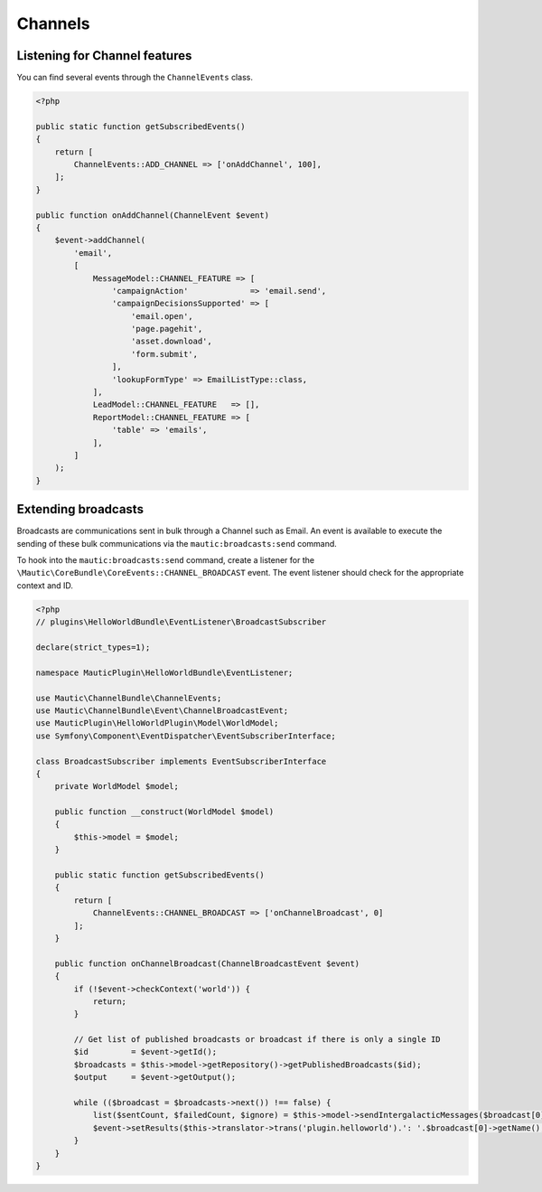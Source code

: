 Channels
==========================================================

.. vale off

Listening for Channel features
------------------------------

.. vale on

You can find several events through the ``ChannelEvents`` class.

.. code-block:: php

    <?php

    public static function getSubscribedEvents()
    {
        return [
            ChannelEvents::ADD_CHANNEL => ['onAddChannel', 100],
        ];
    }

    public function onAddChannel(ChannelEvent $event)
    {
        $event->addChannel(
            'email',
            [
                MessageModel::CHANNEL_FEATURE => [
                    'campaignAction'             => 'email.send',
                    'campaignDecisionsSupported' => [
                        'email.open',
                        'page.pagehit',
                        'asset.download',
                        'form.submit',
                    ],
                    'lookupFormType' => EmailListType::class,
                ],
                LeadModel::CHANNEL_FEATURE   => [],
                ReportModel::CHANNEL_FEATURE => [
                    'table' => 'emails',
                ],
            ]
        );
    }

Extending broadcasts
--------------------

Broadcasts are communications sent in bulk through a Channel such as Email.
An event is available to execute the sending of these bulk communications via the ``mautic:broadcasts:send`` command.

To hook into the ``mautic:broadcasts:send`` command, create a listener for the ``\Mautic\CoreBundle\CoreEvents::CHANNEL_BROADCAST`` event.
The event listener should check for the appropriate context and ID.

.. code-block:: php

    <?php
    // plugins\HelloWorldBundle\EventListener\BroadcastSubscriber

    declare(strict_types=1);

    namespace MauticPlugin\HelloWorldBundle\EventListener;

    use Mautic\ChannelBundle\ChannelEvents;
    use Mautic\ChannelBundle\Event\ChannelBroadcastEvent;
    use MauticPlugin\HelloWorldPlugin\Model\WorldModel;
    use Symfony\Component\EventDispatcher\EventSubscriberInterface;

    class BroadcastSubscriber implements EventSubscriberInterface
    {
        private WorldModel $model;

        public function __construct(WorldModel $model)
        {
            $this->model = $model;
        }

        public static function getSubscribedEvents()
        {
            return [
                ChannelEvents::CHANNEL_BROADCAST => ['onChannelBroadcast', 0]
            ];
        }

        public function onChannelBroadcast(ChannelBroadcastEvent $event)
        {
            if (!$event->checkContext('world')) {
                return;
            }

            // Get list of published broadcasts or broadcast if there is only a single ID
            $id         = $event->getId();
            $broadcasts = $this->model->getRepository()->getPublishedBroadcasts($id);
            $output     = $event->getOutput();

            while (($broadcast = $broadcasts->next()) !== false) {
                list($sentCount, $failedCount, $ignore) = $this->model->sendIntergalacticMessages($broadcast[0], null, 100, true, $output);
                $event->setResults($this->translator->trans('plugin.helloworld').': '.$broadcast[0]->getName(), $sentCount, $failedCount);
            }
        }
    }
